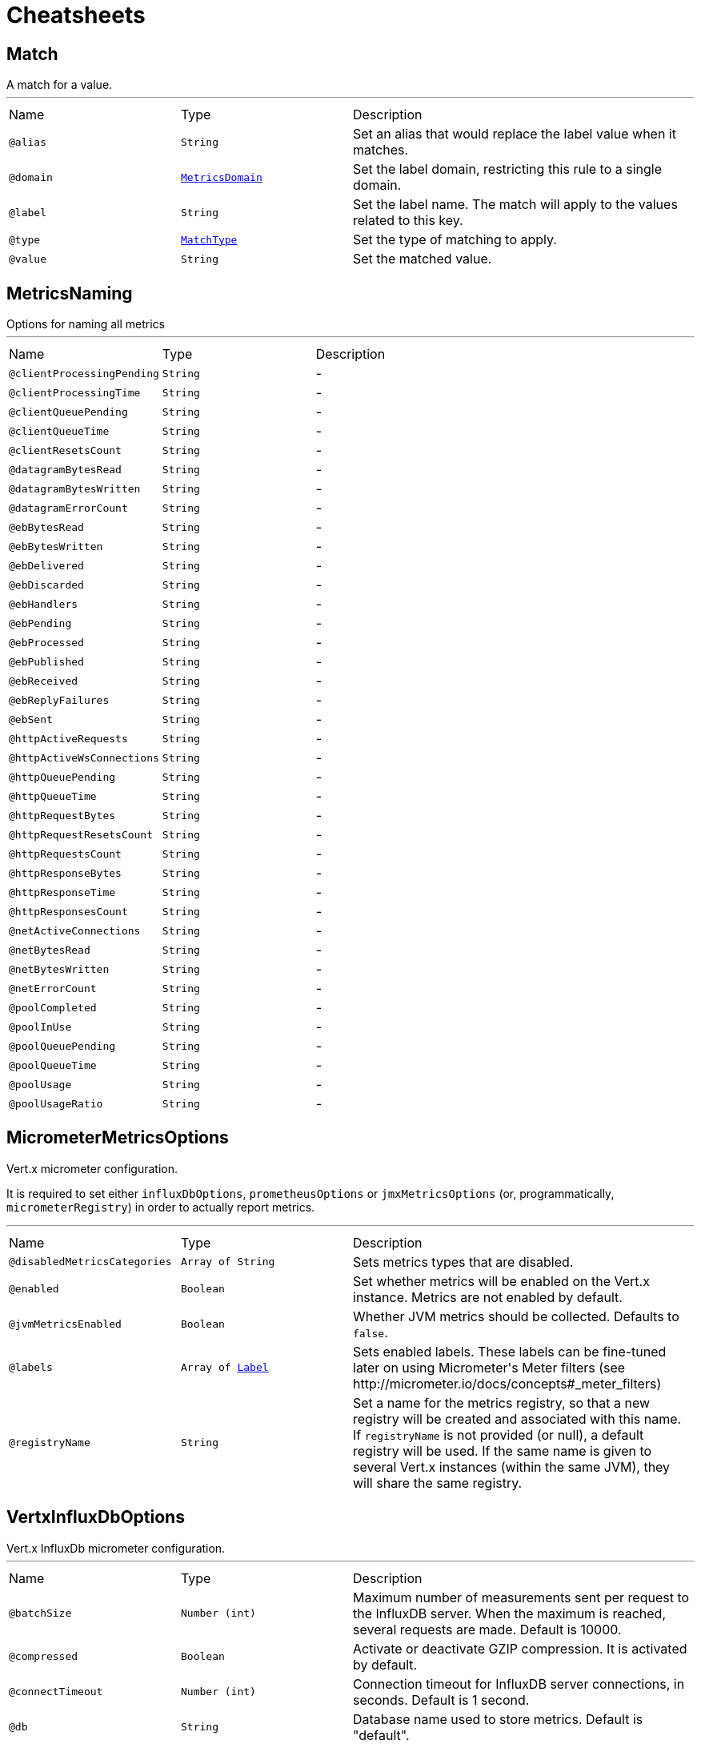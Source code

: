 = Cheatsheets

[[Match]]
== Match

++++
 A match for a value.
++++
'''

[cols=">25%,25%,50%"]
[frame="topbot"]
|===
^|Name | Type ^| Description
|[[alias]]`@alias`|`String`|+++
Set an alias that would replace the label value when it matches.
+++
|[[domain]]`@domain`|`link:enums.html#MetricsDomain[MetricsDomain]`|+++
Set the label domain, restricting this rule to a single domain.
+++
|[[label]]`@label`|`String`|+++
Set the label name. The match will apply to the values related to this key.
+++
|[[type]]`@type`|`link:enums.html#MatchType[MatchType]`|+++
Set the type of matching to apply.
+++
|[[value]]`@value`|`String`|+++
Set the matched value.
+++
|===

[[MetricsNaming]]
== MetricsNaming

++++
 Options for naming all metrics
++++
'''

[cols=">25%,25%,50%"]
[frame="topbot"]
|===
^|Name | Type ^| Description
|[[clientProcessingPending]]`@clientProcessingPending`|`String`|-
|[[clientProcessingTime]]`@clientProcessingTime`|`String`|-
|[[clientQueuePending]]`@clientQueuePending`|`String`|-
|[[clientQueueTime]]`@clientQueueTime`|`String`|-
|[[clientResetsCount]]`@clientResetsCount`|`String`|-
|[[datagramBytesRead]]`@datagramBytesRead`|`String`|-
|[[datagramBytesWritten]]`@datagramBytesWritten`|`String`|-
|[[datagramErrorCount]]`@datagramErrorCount`|`String`|-
|[[ebBytesRead]]`@ebBytesRead`|`String`|-
|[[ebBytesWritten]]`@ebBytesWritten`|`String`|-
|[[ebDelivered]]`@ebDelivered`|`String`|-
|[[ebDiscarded]]`@ebDiscarded`|`String`|-
|[[ebHandlers]]`@ebHandlers`|`String`|-
|[[ebPending]]`@ebPending`|`String`|-
|[[ebProcessed]]`@ebProcessed`|`String`|-
|[[ebPublished]]`@ebPublished`|`String`|-
|[[ebReceived]]`@ebReceived`|`String`|-
|[[ebReplyFailures]]`@ebReplyFailures`|`String`|-
|[[ebSent]]`@ebSent`|`String`|-
|[[httpActiveRequests]]`@httpActiveRequests`|`String`|-
|[[httpActiveWsConnections]]`@httpActiveWsConnections`|`String`|-
|[[httpQueuePending]]`@httpQueuePending`|`String`|-
|[[httpQueueTime]]`@httpQueueTime`|`String`|-
|[[httpRequestBytes]]`@httpRequestBytes`|`String`|-
|[[httpRequestResetsCount]]`@httpRequestResetsCount`|`String`|-
|[[httpRequestsCount]]`@httpRequestsCount`|`String`|-
|[[httpResponseBytes]]`@httpResponseBytes`|`String`|-
|[[httpResponseTime]]`@httpResponseTime`|`String`|-
|[[httpResponsesCount]]`@httpResponsesCount`|`String`|-
|[[netActiveConnections]]`@netActiveConnections`|`String`|-
|[[netBytesRead]]`@netBytesRead`|`String`|-
|[[netBytesWritten]]`@netBytesWritten`|`String`|-
|[[netErrorCount]]`@netErrorCount`|`String`|-
|[[poolCompleted]]`@poolCompleted`|`String`|-
|[[poolInUse]]`@poolInUse`|`String`|-
|[[poolQueuePending]]`@poolQueuePending`|`String`|-
|[[poolQueueTime]]`@poolQueueTime`|`String`|-
|[[poolUsage]]`@poolUsage`|`String`|-
|[[poolUsageRatio]]`@poolUsageRatio`|`String`|-
|===

[[MicrometerMetricsOptions]]
== MicrometerMetricsOptions

++++
 Vert.x micrometer configuration.
 <p>
 It is required to set either <code>influxDbOptions</code>, <code>prometheusOptions</code> or <code>jmxMetricsOptions</code>
 (or, programmatically, <code>micrometerRegistry</code>) in order to actually report metrics.
++++
'''

[cols=">25%,25%,50%"]
[frame="topbot"]
|===
^|Name | Type ^| Description
|[[disabledMetricsCategories]]`@disabledMetricsCategories`|`Array of String`|+++
Sets metrics types that are disabled.
+++
|[[enabled]]`@enabled`|`Boolean`|+++
Set whether metrics will be enabled on the Vert.x instance. Metrics are not enabled by default.
+++
|[[jvmMetricsEnabled]]`@jvmMetricsEnabled`|`Boolean`|+++
Whether JVM metrics should be collected. Defaults to <code>false</code>.
+++
|[[labels]]`@labels`|`Array of link:enums.html#Label[Label]`|+++
Sets enabled labels. These labels can be fine-tuned later on using Micrometer's Meter filters (see http://micrometer.io/docs/concepts#_meter_filters)
+++
|[[registryName]]`@registryName`|`String`|+++
Set a name for the metrics registry, so that a new registry will be created and associated with this name.
 If <code>registryName</code> is not provided (or null), a default registry will be used.
 If the same name is given to several Vert.x instances (within the same JVM), they will share the same registry.
+++
|===

[[VertxInfluxDbOptions]]
== VertxInfluxDbOptions

++++
 Vert.x InfluxDb micrometer configuration.
++++
'''

[cols=">25%,25%,50%"]
[frame="topbot"]
|===
^|Name | Type ^| Description
|[[batchSize]]`@batchSize`|`Number (int)`|+++
Maximum number of measurements sent per request to the InfluxDB server. When the maximum is reached, several requests are made.
 Default is 10000.
+++
|[[compressed]]`@compressed`|`Boolean`|+++
Activate or deactivate GZIP compression. It is activated by default.
+++
|[[connectTimeout]]`@connectTimeout`|`Number (int)`|+++
Connection timeout for InfluxDB server connections, in seconds. Default is 1 second.
+++
|[[db]]`@db`|`String`|+++
Database name used to store metrics. Default is "default".
+++
|[[enabled]]`@enabled`|`Boolean`|+++
Set true to enable InfluxDB reporting
+++
|[[numThreads]]`@numThreads`|`Number (int)`|+++
Number of threads to use by the push scheduler. Default is 2.
+++
|[[password]]`@password`|`String`|+++
Password used for authenticated connections
+++
|[[readTimeout]]`@readTimeout`|`Number (int)`|+++
Read timeout for InfluxDB server connections, in seconds. Default is 10 seconds.
+++
|[[retentionPolicy]]`@retentionPolicy`|`String`|+++
InfluxDB retention policy
+++
|[[step]]`@step`|`Number (int)`|+++
Push interval steps, in seconds. Default is 10 seconds.
+++
|[[uri]]`@uri`|`String`|+++
URI of the InfluxDB server. <i>Example: http://influx:8086</i>.
+++
|[[userName]]`@userName`|`String`|+++
Username used for authenticated connections
+++
|===

[[VertxJmxMetricsOptions]]
== VertxJmxMetricsOptions

++++
 Options for Prometheus metrics backend.
++++
'''

[cols=">25%,25%,50%"]
[frame="topbot"]
|===
^|Name | Type ^| Description
|[[domain]]`@domain`|`String`|+++
Set the JMX domain under which to publish metrics
+++
|[[enabled]]`@enabled`|`Boolean`|+++
Set true to enable Prometheus reporting
+++
|[[step]]`@step`|`Number (int)`|+++
Push interval steps, in seconds. Default is 10 seconds.
+++
|===

[[VertxPrometheusOptions]]
== VertxPrometheusOptions

++++
 Options for Prometheus metrics backend.
++++
'''

[cols=">25%,25%,50%"]
[frame="topbot"]
|===
^|Name | Type ^| Description
|[[embeddedServerEndpoint]]`@embeddedServerEndpoint`|`String`|+++
Set metrics endpoint. Use conjointly with the embedded server options. Defaults to <i>/metrics</i>.
+++
|[[enabled]]`@enabled`|`Boolean`|+++
Set true to enable Prometheus reporting
+++
|[[publishQuantiles]]`@publishQuantiles`|`Boolean`|+++
Set true to publish histogram stats, necessary to compute quantiles.
 Note that it generates many new timeseries for stats, which is why it is deactivated by default.
+++
|[[startEmbeddedServer]]`@startEmbeddedServer`|`Boolean`|+++
When true, an embedded server will init to expose metrics with Prometheus format.
+++
|===

